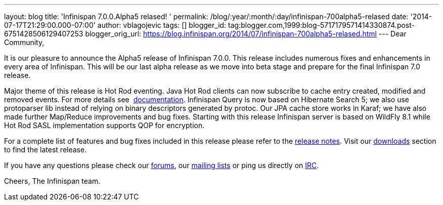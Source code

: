 ---
layout: blog
title: 'Infinispan 7.0.0.Alpha5 relased! '
permalink: /blog/:year/:month/:day/infinispan-700alpha5-relased
date: '2014-07-17T21:29:00.000-07:00'
author: vblagojevic
tags: []
blogger_id: tag:blogger.com,1999:blog-5717179571414330874.post-6751428506129407253
blogger_orig_url: https://blog.infinispan.org/2014/07/infinispan-700alpha5-relased.html
---
Dear Community,

It is our pleasure to announce the Alpha5 release of Infinispan 7.0.0.
This release includes numerous fixes and enhancements in every area of
Infinispan. This will be our last alpha release as we move into beta
stage and prepare for the final Infinispan 7.0 release.

Major theme of this release is Hot Rod eventing. Java Hot Rod clients
can now subscribe to cache entry created, modified and removed events.
For more details see
 http://infinispan.org/docs/7.0.x/user_guide/user_guide.html#_client_event_listener_api[documentation].
Infinispan Query is now based on Hibernate Search 5; we also use
protoparser lib instead of relying on binary descriptors generated by
protoc. Our JPA cache store works in Karaf; we have also made further
Map/Reduce improvements and bug fixes. Starting with this release
Infinispan server is based on WildFly 8.1 while Hot Rod SASL
implementation supports QOP for encryption.

For a complete list of features and bug fixes included in this release
please refer to
the https://issues.jboss.org/secure/ReleaseNote.jspa?projectId=12310799&version=12324947[release
notes]. Visit our http://infinispan.org/download/[downloads] section to
find the latest release.

If you have any questions please check
our http://infinispan.org/community/[forums],
our https://lists.jboss.org/mailman/listinfo/infinispan-dev[mailing
lists] or ping us directly on irc://irc.freenode.org/infinispan[IRC].

Cheers,
The Infinispan team.
